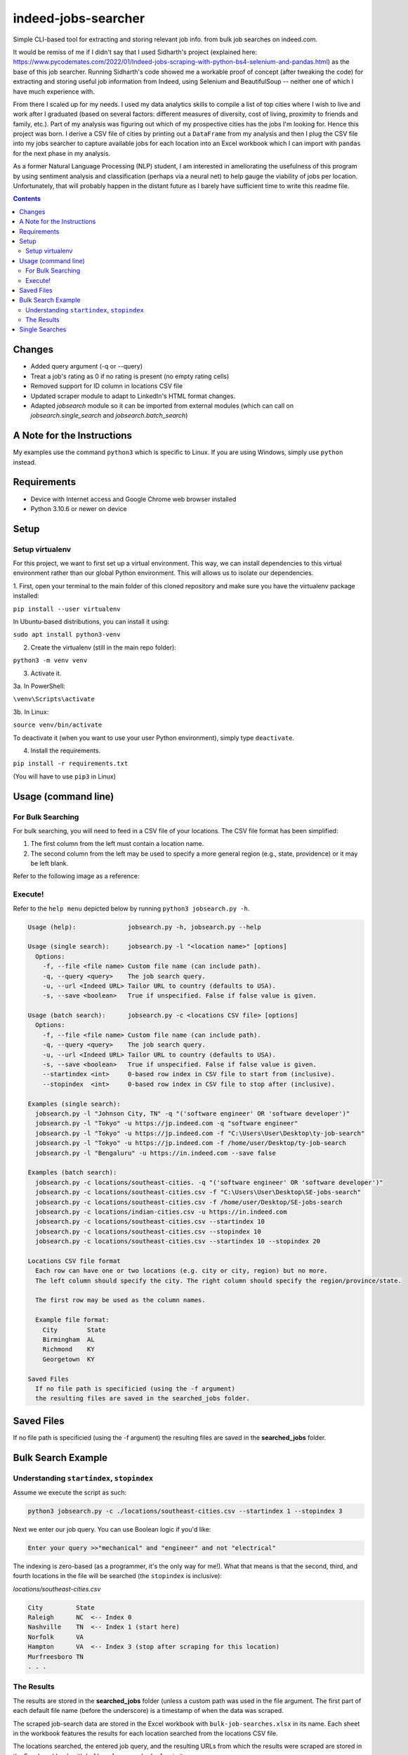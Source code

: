 ********************
indeed-jobs-searcher
********************

Simple CLI-based tool for extracting and storing relevant job info. from bulk job searches on indeed.com.

It would be remiss of me if I didn't say that I used Sidharth's project (explained here: https://www.pycodemates.com/2022/01/Indeed-jobs-scraping-with-python-bs4-selenium-and-pandas.html)
as the base of this job searcher. Running Sidharth's code showed me a workable proof of concept (after tweaking the code) for extracting
and storing useful job information from Indeed, using Selenium and BeautifulSoup -- neither one of which I have much experience with.

From there I scaled up for my needs. I used my data analytics skills to compile a list of top cities where I wish to live and work
after I graduated (based on several factors: different measures of diversity, cost of living, proximity to friends and family, etc.).
Part of my analysis was figuring out which of my prospective cities has the jobs I'm looking for. Hence this project was born. I derive a
CSV file of cities by printing out a ``DataFrame`` from my analysis and then I plug the CSV file into my jobs searcher to capture available
jobs for each location into an Excel workbook which I can import with ``pandas`` for the next phase in my analysis.

As a former Natural Language Processing (NLP) student, I am interested in ameliorating the usefulness of this program by using sentiment
analysis and classification (perhaps via a neural net) to help gauge the viability of jobs per location. Unfortunately, that will probably
happen in the distant future as I barely have sufficient time to write this readme file.

.. image:: ./readme_images/job-search-showcase.png
    :width: 800
    :alt: Showcase screenshots of the command-line interface and the results


.. contents:: Contents

Changes
########

- Added query argument (-q or --query)
- Treat a job's rating as 0 if no rating is present (no empty rating cells)
- Removed support for ID column in locations CSV file
- Updated scraper module to adapt to LinkedIn's HTML format changes.
- Adapted `jobsearch` module so it can be imported from external modules (which can call on `jobsearch.single_search` and `jobsearch.batch_search`)


A Note for the Instructions
###########################

My examples use the command ``python3`` which is specific to Linux. If you are using Windows, simply use ``python`` instead.


Requirements
############

- Device with Internet access and Google Chrome web browser installed
- Python 3.10.6 or newer on device

Setup
#####

Setup virtualenv
----------------

For this project, we want to first set up a virtual environment. This way, we can install
dependencies to this virtual environment rather than our global Python environment. This
will allows us to isolate our dependencies.

1. First, open your terminal to the main folder of this cloned repository and make sure you
have the virtualenv package installed:

``pip install --user virtualenv``

In Ubuntu-based distributions, you can install it using:

``sudo apt install python3-venv``

2. Create the virtualenv (still in the main repo folder):

``python3 -m venv venv``

3. Activate it.

3a. In PowerShell:

``\venv\Scripts\activate``

3b. In Linux:

``source venv/bin/activate``

To deactivate it (when you want to use your user Python environment), simply type
``deactivate``.

4. Install the requirements.

``pip install -r requirements.txt``

(You will have to use ``pip3`` in Linux)


Usage (command line)
####################

For Bulk Searching
------------------
For bulk searching, you will need to feed in a CSV file of your locations. The CSV file format has been simplified:

1. The first column from the left must contain a location name.
2. The second column from the left may be used to specify a more general region (e.g., state, providence) or it may be left blank.

Refer to the following image as a reference:

.. image:: ./readme_images/location-file-example.png
    :width: 250
    :alt: Screenshot of an example CSV location file

Execute!
--------

Refer to the ``help menu`` depicted below by running ``python3 jobsearch.py -h``.

.. code-block::

    Usage (help):              jobsearch.py -h, jobsearch.py --help

    Usage (single search):     jobsearch.py -l "<location name>" [options]
      Options:
        -f, --file <file name> Custom file name (can include path).
        -q, --query <query>    The job search query.
        -u, --url <Indeed URL> Tailor URL to country (defaults to USA).
        -s, --save <boolean>   True if unspecified. False if false value is given.

    Usage (batch search):      jobsearch.py -c <locations CSV file> [options]
      Options:
        -f, --file <file name> Custom file name (can include path).
        -q, --query <query>    The job search query.
        -u, --url <Indeed URL> Tailor URL to country (defaults to USA).
        -s, --save <boolean>   True if unspecified. False if false value is given.
        --startindex <int>     0-based row index in CSV file to start from (inclusive).
        --stopindex  <int>     0-based row index in CSV file to stop after (inclusive).

    Examples (single search):
      jobsearch.py -l "Johnson City, TN" -q "('software engineer' OR 'software developer')"
      jobsearch.py -l "Tokyo" -u https://jp.indeed.com -q "software engineer"
      jobsearch.py -l "Tokyo" -u https://jp.indeed.com -f "C:\Users\User\Desktop\ty-job-search"
      jobsearch.py -l "Tokyo" -u https://jp.indeed.com -f /home/user/Desktop/ty-job-search
      jobsearch.py -l "Bengaluru" -u https://in.indeed.com --save false

    Examples (batch search):
      jobsearch.py -c locations/southeast-cities. -q "('software engineer' OR 'software developer')"
      jobsearch.py -c locations/southeast-cities.csv -f "C:\Users\User\Desktop\SE-jobs-search"
      jobsearch.py -c locations/southeast-cities.csv -f /home/user/Desktop/SE-jobs-search
      jobsearch.py -c locations/indian-cities.csv -u https://in.indeed.com
      jobsearch.py -c locations/southeast-cities.csv --startindex 10
      jobsearch.py -c locations/southeast-cities.csv --stopindex 10
      jobsearch.py -c locations/southeast-cities.csv --startindex 10 --stopindex 20

    Locations CSV file format
      Each row can have one or two locations (e.g. city or city, region) but no more.
      The left column should specify the city. The right column should specify the region/province/state.

      The first row may be used as the column names.

      Example file format:
        City        State
        Birmingham  AL
        Richmond    KY
        Georgetown  KY

    Saved Files
      If no file path is specificied (using the -f argument)
      the resulting files are saved in the searched_jobs folder.


Saved Files
###########
If no file path is specificied (using the -f argument) the resulting files are saved in the **searched_jobs** folder.


Bulk Search Example
###################

Understanding ``startindex``, ``stopindex``
-------------------------------------------

Assume we execute the script as such:

.. code:: bash

    python3 jobsearch.py -c ./locations/southeast-cities.csv --startindex 1 --stopindex 3

Next we enter our job query. You can use Boolean logic if you'd like:

.. code::

    Enter your query >>"mechanical" and "engineer" and not "electrical"


The indexing is zero-based (as a programmer, it's the only way for me!). What that means is that the second, third, and fourth
locations in the file will be searched (the ``stopindex`` is inclusive):

*locations/southeast-cities.csv*

.. code-block::

    City         State
    Raleigh      NC  <-- Index 0
    Nashville    TN  <-- Index 1 (start here)
    Norfolk      VA
    Hampton      VA  <-- Index 3 (stop after scraping for this location)
    Murfreesboro TN
    . . .


The Results
-----------

The results are stored in the **searched_jobs** folder (unless a custom path was used in the file argument. The first part of each
default file name (before the underscore) is a timestamp of when the data was scraped.

The scraped job-search data are stored in the Excel workbook with ``bulk-job-searches.xlsx`` in its name. Each sheet in the workbook
features the results for each location searched from the locations CSV file.

.. image:: ./readme_images/job-search-results.png
    :width: 620
    :alt: Screenshot of scraped job search data in an Excel worksheet


The locations searched, the entered job query, and the resulting URLs from which the results were scraped are stored in the Excel
workbook with ``bulk-urls-searched.xlsx`` in its name.

.. image:: ./readme_images/url-search-results.png
    :width: 620
    :alt: Screenshot of locations searched, entered job query, and the resulting URLs in an Excel worksheet


Single Searches
################

A single search produces a similar Excel workbook file but for convenience, the worksheet also has a URL column listing the URL
of the page from which the program scraped its results. The workbook name will end with ``single-job-search``.

**NOTE**: When you perform a single search, if your location is more than one word, it is important that you enclose your query in quotation marks, e.g.,

.. code:: bash

    python3 jobsearch.py -l "Johnson City, TN"
    python3 jobsearch.py -l "Chicago, IL" -q "('software engineer' OR 'software developer')"

